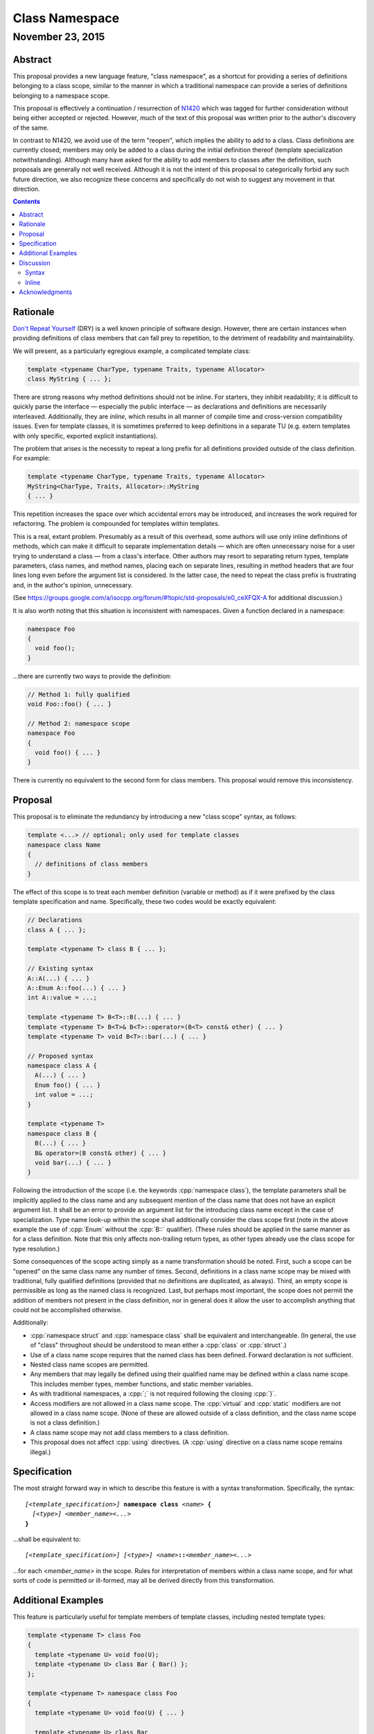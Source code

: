 ===================
  Class Namespace
===================
~~~~~~~~~~~~~~~~~~~
 November 23, 2015
~~~~~~~~~~~~~~~~~~~

.. role:: cpp(code)
   :language: c++

Abstract
========

This proposal provides a new language feature, "class namespace", as a shortcut for providing a series of definitions belonging to a class scope, similar to the manner in which a traditional namespace can provide a series of definitions belonging to a namespace scope.

This proposal is effectively a continuation / resurrection of N1420_ which was tagged for further consideration without being either accepted or rejected. However, much of the text of this proposal was written prior to the author's discovery of the same.

In contrast to N1420, we avoid use of the term "reopen", which implies the ability to add to a class. Class definitions are currently closed; members may only be added to a class during the initial definition thereof (template specialization notwithstanding). Although many have asked for the ability to add members to classes after the definition, such proposals are generally not well received. Although it is not the intent of this proposal to categorically forbid any such future direction, we also recognize these concerns and specifically do not wish to suggest any movement in that direction.

.. contents::


Rationale
=========

`Don't Repeat Yourself <https://en.wikipedia.org/wiki/Don't_repeat_yourself>`_ (DRY) is a well known principle of software design. However, there are certain instances when providing definitions of class members that can fall prey to repetition, to the detriment of readability and maintainability.

We will present, as a particularly egregious example, a complicated template class:

.. code:: c++

  template <typename CharType, typename Traits, typename Allocator>
  class MyString { ... };

There are strong reasons why method definitions should not be inline. For starters, they inhibit readability; it is difficult to quickly parse the interface |--| especially the public interface |--| as declarations and definitions are necessarily interleaved. Additionally, they are *inline*, which results in all manner of compile time and cross-version compatibility issues. Even for template classes, it is sometimes preferred to keep definitions in a separate TU (e.g. extern templates with only specific, exported explicit instantiations).

The problem that arises is the necessity to repeat a long prefix for all definitions provided outside of the class definition. For example:

.. code:: c++

  template <typename CharType, typename Traits, typename Allocator>
  MyString<CharType, Traits, Allocator>::MyString
  { ... }

This repetition increases the space over which accidental errors may be introduced, and increases the work required for refactoring. The problem is compounded for templates within templates.

This is a real, extant problem. Presumably as a result of this overhead, some authors will use only inline definitions of methods, which can make it difficult to separate implementation details |--| which are often unnecessary noise for a user trying to understand a class |--| from a class's interface. Other authors may resort to separating return types, template parameters, class names, and method names, placing each on separate lines, resulting in method headers that are four lines long even before the argument list is considered. In the latter case, the need to repeat the class prefix is frustrating and, in the author's opinion, unnecessary.

(See https://groups.google.com/a/isocpp.org/forum/#!topic/std-proposals/e0_ceXFQX-A for additional discussion.)

It is also worth noting that this situation is inconsistent with namespaces. Given a function declared in a namespace:

.. code:: c++

  namespace Foo
  {
    void foo();
  }

...there are currently two ways to provide the definition:

.. code:: c++

  // Method 1: fully qualified
  void Foo::foo() { ... }

  // Method 2: namespace scope
  namespace Foo
  {
    void foo() { ... }
  }

There is currently no equivalent to the second form for class members. This proposal would remove this inconsistency.


Proposal
========

This proposal is to eliminate the redundancy by introducing a new "class scope" syntax, as follows:

.. code:: c++

  template <...> // optional; only used for template classes
  namespace class Name
  {
    // definitions of class members
  }

The effect of this scope is to treat each member definition (variable or method) as if it were prefixed by the class template specification and name. Specifically, these two codes would be exactly equivalent:

.. code:: c++

  // Declarations
  class A { ... };

  template <typename T> class B { ... };

  // Existing syntax
  A::A(...) { ... }
  A::Enum A::foo(...) { ... }
  int A::value = ...;

  template <typename T> B<T>::B(...) { ... }
  template <typename T> B<T>& B<T>::operator=(B<T> const& other) { ... }
  template <typename T> void B<T>::bar(...) { ... }

  // Proposed syntax
  namespace class A {
    A(...) { ... }
    Enum foo() { ... }
    int value = ...;
  }

  template <typename T>
  namespace class B {
    B(...) { ... }
    B& operator=(B const& other) { ... }
    void bar(...) { ... }
  }

Following the introduction of the scope (i.e. the keywords :cpp:`namespace class`), the template parameters shall be implicitly applied to the class name and any subsequent mention of the class name that does not have an explicit argument list. It shall be an error to provide an argument list for the introducing class name except in the case of specialization. Type name look-up within the scope shall additionally consider the class scope first (note in the above example the use of :cpp:`Enum` without the :cpp:`B::` qualifier). (These rules should be applied in the same manner as for a class definition. Note that this only affects non-trailing return types, as other types already use the class scope for type resolution.)

Some consequences of the scope acting simply as a name transformation should be noted. First, such a scope can be "opened" on the same class name any number of times. Second, definitions in a class name scope may be mixed with traditional, fully qualified definitions (provided that no definitions are duplicated, as always). Third, an empty scope is permissible as long as the named class is recognized. Last, but perhaps most important, the scope does not permit the addition of members not present in the class definition, nor in general does it allow the user to accomplish anything that could not be accomplished otherwise.

Additionally:

- :cpp:`namespace struct` and :cpp:`namespace class` shall be equivalent and interchangeable. (In general, the use of "class" throughout should be understood to mean either a :cpp:`class` or :cpp:`struct`.)
- Use of a class name scope requires that the named class has been defined. Forward declaration is not sufficient.
- Nested class name scopes are permitted.
- Any members that may legally be defined using their qualified name may be defined within a class name scope. This includes member types, member functions, and static member variables.
- As with traditional namespaces, a :cpp:`;` is not required following the closing :cpp:`}`.
- Access modifiers are not allowed in a class name scope. The :cpp:`virtual` and :cpp:`static` modifiers are not allowed in a class name scope. (None of these are allowed outside of a class definition, and the class name scope is not a class definition.)
- A class name scope may not add class members to a class definition.
- This proposal does not affect :cpp:`using` directives. (A :cpp:`using` directive on a class name scope remains illegal.)


Specification
=============

The most straight forward way in which to describe this feature is with a syntax transformation. Specifically, the syntax:

.. parsed-literal::

  *[<template_specification>]* **namespace class** *<name>* **{**
    *[<type>]* *<member_name><...>*
  **}**

...shall be equivalent to:

.. parsed-literal::

  *[<template_specification>]* *[<type>]* *<name>*\ **::**\ *<member_name><...>*

...for each *<member_name>* in the scope. Rules for interpretation of members within a class name scope, and for what sorts of code is permitted or ill-formed, may all be derived directly from this transformation.


Additional Examples
===================

This feature is particularly useful for template members of template classes, including nested template types:

.. code:: c++

  template <typename T> class Foo
  {
    template <typename U> void foo(U);
    template <typename U> class Bar { Bar() };
  };

  template <typename T> namespace class Foo
  {
    template <typename U> void foo(U) { ... }

    template <typename U> class Bar
    {
      Bar() { ... }
    }
  }

  // Compare to the old syntax:
  template <typename T>
  template <typename U>
  void Foo<T>::foo<U>(U) { ... }

  template <typename T>
  template <typename U>
  void Foo<T>::Bar<U>::Bar() { ... }

Per the transformation rule, it works with specializations, as one would expect:

.. code:: c++

  template <> namespace class Foo<int>
  {
    ...
  }

(Note that this is allowed with or without a specialization of :cpp:`Foo<int>`, just as it is currently permitted to specialize class members without specializing the entire class definition. Naturally, if the class definition *is* specialized, then definitions in the corresponding class name scope must match members declared in said specialization.)


Discussion
==========

Syntax
------

The proposed syntax for introducing the scope is open for debate. Alternative suggestions include:

#. :cpp:`class namespace <name>`
#. :cpp:`namespace <classname>`
#. Introduction of a new contextual keyword, e.g. :cpp:`class <name> implementation`.
#. Introduction of a new (global) keyword, e.g. :cpp:`implement class <name>`.

The author considers #1 to be very nearly as good as the suggested syntax. #2 is okay, but risks confusion, as the reader must know a priori if the named scope is a class (the #2 syntax would only introduce a class name scope if the identifier following the :cpp:`namespace` keyword is an already declared class-type). #3 is of similar quality to #2; it lacks the ambiguity problem, but the indication that "something is different" occurs later, and it does require a new (albeit contextual) keyword. #4 has the advantage of maximum possible clarity, but introducing new keywords without breaking existing code is always tricky.

We additionally feel that the proposed syntax is the most consistent with the current state of the language. It maintains the traditional order of tokens, e.g. compared to use of traditional namespaces. It uses tokens in an order than makes sense according to English grammar rules, i.e. *<verb> <adjective> <noun>* (with :cpp:`namespace` here acting as a verb, indicating that a scope block is starting) with :cpp:`namespace class Foo` comparable to e.g. "open blue ball".

Inline
------

Should :cpp:`inline namespace class <name>` be permitted? The "inline namespace" concept does not make sense in this context. If it is permitted, it should be equivalent to including :cpp:`inline` as part of every contained definition. The author's inclination is to forbid use of :cpp:`inline` with :cpp:`namespace class`.


Acknowledgments
===============

This proposal is a continuation of N1420_ by Carl Daniel. It was originally written prior to the author's discovery of N1420. The original feature request that spawned this new proposal comes from John Yates. Miro Knejp and Péter Radics contributed valuable suggestions. Other contemporary participants include Larry Evans, Russell Greene, Bjorn Reese, Evan Teran and Andrew Tomazos. (The author also acknowledges prior discussion of a very similar feature: see https://groups.google.com/a/isocpp.org/d/msg/std-proposals/xukd1mgd21I/uHjx6YR_EnQJ and https://groups.google.com/a/isocpp.org/d/msg/std-proposals/xukd1mgd21I/gh5W0KS856oJ.)

.. _N1420: http://www.open-std.org/jtc1/sc22/wg21/docs/papers/2003/n1420.pdf

.. |--| unicode:: U+02014 .. em dash

